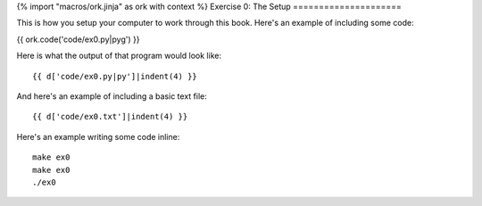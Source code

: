 {% import "macros/ork.jinja" as ork with context %}
Exercise 0: The Setup
=====================

This is how you setup your computer to work through this book.  Here's an example of including
some code:

{{ ork.code('code/ex0.py|pyg') }}

Here is what the output of that program would look like::

    {{ d['code/ex0.py|py']|indent(4) }}

And here's an example of including a basic text file::

    {{ d['code/ex0.txt']|indent(4) }}

Here's an example writing some code inline:

::

    make ex0
    make ex0
    ./ex0


